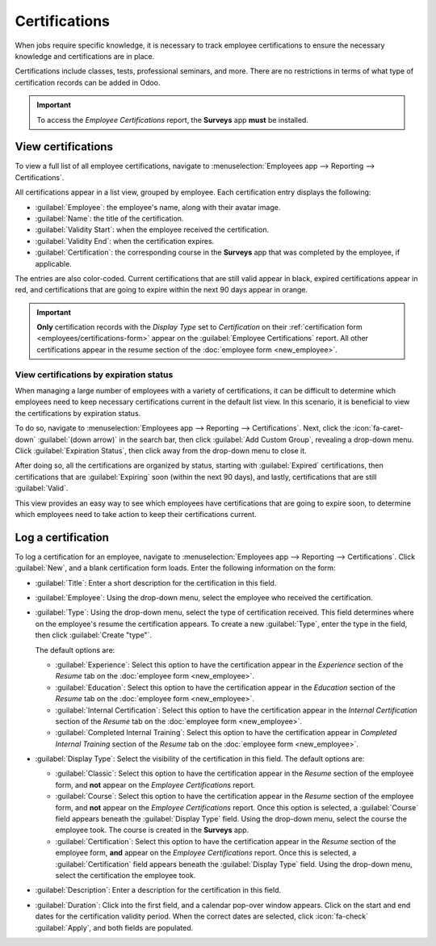 ==============
Certifications
==============

When jobs require specific knowledge, it is necessary to track employee certifications to ensure the
necessary knowledge and certifications are in place.

Certifications include classes, tests, professional seminars, and more. There are no restrictions in
terms of what type of certification records can be added in Odoo.

.. important::
   To access the *Employee Certifications* report, the **Surveys** app **must** be installed.

View certifications
===================

To view a full list of all employee certifications, navigate to :menuselection:`Employees app -->
Reporting --> Certifications`.

All certifications appear in a list view, grouped by employee. Each certification entry displays the
following:

- :guilabel:`Employee`: the employee's name, along with their avatar image.
- :guilabel:`Name`: the title of the certification.
- :guilabel:`Validity Start`: when the employee received the certification.
- :guilabel:`Validity End`: when the certification expires.
- :guilabel:`Certification`: the corresponding course in the **Surveys** app that was completed by
  the employee, if applicable.

The entries are also color-coded. Current certifications that are still valid appear in black,
expired certifications appear in red, and certifications that are going to expire within the next
90 days appear in orange.

.. image:: certifications/certifications.png
   :align: center
   :alt: The list of employee certifications.

.. important::
   **Only** certification records with the *Display Type* set to *Certification* on their
   :ref:`certification form <employees/certifications-form>` appear on the :guilabel:`Employee
   Certifications` report. All other certifications appear in the resume section of the
   :doc:`employee form <new_employee>`.

View certifications by expiration status
----------------------------------------

When managing a large number of employees with a variety of certifications, it can be difficult to
determine which employees need to keep necessary certifications current in the default list view. In
this scenario, it is beneficial to view the certifications by expiration status.

To do so, navigate to :menuselection:`Employees app --> Reporting --> Certifications`. Next, click
the :icon:`fa-caret-down` :guilabel:`(down arrow)` in the search bar, then click :guilabel:`Add
Custom Group`, revealing a drop-down menu. Click :guilabel:`Expiration Status`, then click away from
the drop-down menu to close it.

After doing so, all the certifications are organized by status, starting with :guilabel:`Expired`
certifications, then certifications that are :guilabel:`Expiring` soon (within the next 90 days),
and lastly, certifications that are still :guilabel:`Valid`.

This view provides an easy way to see which employees have certifications that are going to expire
soon, to determine which employees need to take action to keep their certifications current.

.. image:: certifications/status.png
   :align: center
   :alt: The list of employee certifications, grouped by status.

.. _employees/certifications-form:

Log a certification
===================

To log a certification for an employee, navigate to :menuselection:`Employees app --> Reporting -->
Certifications`. Click :guilabel:`New`, and a blank certification form loads. Enter the following
information on the form:

- :guilabel:`Title`: Enter a short description for the certification in this field.
- :guilabel:`Employee`: Using the drop-down menu, select the employee who received the
  certification.
- :guilabel:`Type`: Using the drop-down menu, select the type of certification received. This field
  determines where on the employee's resume the certification appears. To create a new
  :guilabel:`Type`, enter the type in the field, then click :guilabel:`Create "type"`.

  The default options are:

  - :guilabel:`Experience`: Select this option to have the certification appear in the *Experience*
    section of the *Resume* tab on the :doc:`employee form <new_employee>`.
  - :guilabel:`Education`: Select this option to have the certification appear in the *Education*
    section of the *Resume* tab on the :doc:`employee form <new_employee>`.
  - :guilabel:`Internal Certification`: Select this option to have the certification appear in the
    *Internal Certification* section of the *Resume* tab on the :doc:`employee form <new_employee>`.
  - :guilabel:`Completed Internal Training`: Select this option to have the certification appear in
    *Completed Internal Training* section of the *Resume* tab on the :doc:`employee form
    <new_employee>`.

- :guilabel:`Display Type`: Select the visibility of the certification in this field. The default
  options are:

  - :guilabel:`Classic`: Select this option to have the certification appear in the *Resume* section
    of the employee form, and **not** appear on the *Employee Certifications* report.
  - :guilabel:`Course`: Select this option to have the certification appear in the *Resume* section
    of the employee form, and **not** appear on the *Employee Certifications* report. Once this
    option is selected, a :guilabel:`Course` field appears beneath the :guilabel:`Display Type`
    field. Using the drop-down menu, select the course the employee took. The course is created in
    the **Surveys** app.
  - :guilabel:`Certification`: Select this option to have the certification appear in the *Resume*
    section of the employee form, **and** appear on the *Employee Certifications* report. Once this
    is selected, a :guilabel:`Certification` field appears beneath the :guilabel:`Display
    Type` field. Using the drop-down menu, select the certification the employee took.

- :guilabel:`Description`: Enter a description for the certification in this field.
- :guilabel:`Duration`: Click into the first field, and a calendar pop-over window appears. Click on
  the start and end dates for the certification validity period. When the correct dates are
  selected, click :icon:`fa-check` :guilabel:`Apply`, and both fields are populated.

.. image:: certifications/osha.png
   :align: center
   :alt: A certification form filled out for an OSHA certificate for construction.

